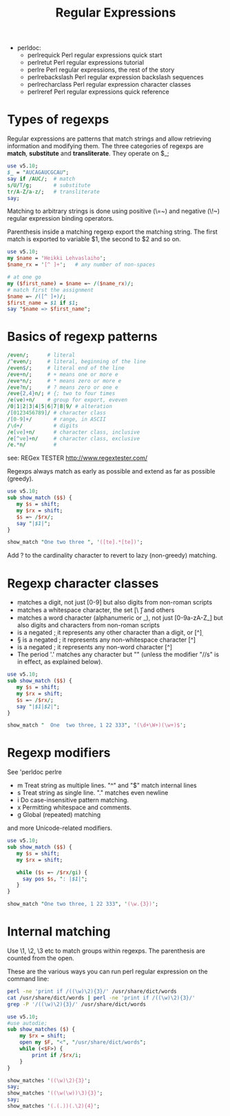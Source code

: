 #+TITLE:  Regular Expressions

- perldoc:
  - perlrequick		Perl regular expressions quick start
  - perlretut		Perl regular expressions tutorial
  - perlre		Perl regular expressions, the rest of the story
  - perlrebackslash	Perl regular expression backslash sequences
  - perlrecharclass	Perl regular expression character classes
  - perlreref		Perl regular expressions quick reference


* Types of regexps

Regular expressions are patterns that match strings and allow retrieving
information and modifying them. The three categories of regexps are
*match*, *substitute* and *transliterate*. They operate on $_;

#+HEADERS: :results output :exports both :shebang "#!/usr/bin/env perl"
#+BEGIN_SRC perl :tangle yes
  use v5.10;
  $_ = "AUCAGAUCGCAU";
  say if /AUC/;  # match
  s/U/T/g;       # substitute
  tr/A-Z/a-z/;   # transliterate
  say;
#+END_SRC

#+RESULTS:
: AUCAGAUCGCAU
: atcagatcgcat

Matching to arbitrary strings is done using positive (\=~) and
negative (\!~) regular expression binding operators.

Parenthesis inside a matching regexp export the matching string. The
first match is exported to variable $1, the second to $2 and so on.

#+HEADERS: :results output :exports both :shebang "#!/usr/bin/env perl"
#+BEGIN_SRC perl :tangle yes
  use v5.10;
  my $name = 'Heikki Lehvaslaiho';
  $name_rx = '[^ ]+';   # any number of non-spaces
  
  # at one go
  my ($first_name) = $name =~ /($name_rx)/;
  # match first the assignment
  $name =~ /([^ ]+)/;
  $first_name = $1 if $1;
  say "$name => $first_name";
#+END_SRC

#+RESULTS:
: Heikki Lehvaslaiho => Heikki

* Basics of regexp patterns


#+HEADERS: :results output :exports both :shebang "#!/usr/bin/env perl"
#+BEGIN_SRC perl :tangle yes
  /even/;      # literal
  /^even/;     # literal, beginning of the line
  /even$/;     # literal end of the line
  /eve+n/;     # + means one or more e
  /eve*n/;     # * means zero or more e
  /eve?n/;     # ? means zero or one e
  /eve{2,4}n/; # {; two to four times
  /e(ve)+n/    # group for export, eveven
  /0|1|2|3|4|5|6|7|8|9/ # alteration
  /[0123456789]/ # character class
  /[0-9]+/       # range, in ASCII
  /\d+/          # digits
  /e[ve]+n/      # character class, inclusive
  /e[^ve]+n/     # character class, exclusive
  /e.*n/         #
#+END_SRC

see: REGex TESTER http://www.regextester.com/

Regexps always match as early as possible and extend as far as
possible (greedy).

#+HEADERS: :results output :exports both :shebang "#!/usr/bin/env perl"
#+BEGIN_SRC perl :tangle show_match.pl
use v5.10;
sub show_match ($$) {
   my $s = shift;
   my $rx = shift;
   $s =~ /$rx/;
   say "|$1|";
}

show_match "One two three ", '([te].*[te])';

#+END_SRC

#+RESULTS:
: |e two three|

Add ? to the cardinality character to revert to lazy (non-greedy) matching.

* Regexp character classes


- \d matches a digit, not just [0-9] but also digits from non-roman
   scripts
- \s matches a whitespace character, the set [\ \t\r\n\f] and others
- \w matches a word character (alphanumeric or _), not just
  [0-9a-zA-Z_] but also digits and characters from non-roman scripts
- \D is a negated \d; it represents any other character than a digit,
  or [^\d]
- \S is a negated \s; it represents any non-whitespace character [^\s]
- \W is a negated \w; it represents any non-word character [^\w]
- The period '.' matches any character but "\n" (unless the modifier
  "//s" is in effect, as explained below).


#+HEADERS: :results output :exports both :shebang "#!/usr/bin/env perl"
#+BEGIN_SRC perl :tangle show_match2.pl
use v5.10;
sub show_match ($$) {
   my $s = shift;
   my $rx = shift;
   $s =~ /$rx/;
   say "|$1|$2|";
}

show_match "  One  two three, 1 22 333", '(\d+\W+)(\w+)$';

#+END_SRC

#+RESULTS:
: |22 |333|

* Regexp modifiers

See 'perldoc perlre

-  m   Treat string as multiple lines. "^" and "$" match internal lines
-  s   Treat string as single line. "." matches even newline
-  i   Do case-insensitive pattern matching.
-  x   Permitting whitespace and comments.
-  g   Global (repeated) matching

and more Unicode-related modifiers.

#+HEADERS: :results output :exports both :shebang "#!/usr/bin/env perl"
#+BEGIN_SRC perl :tangle show_match2.pl
use v5.10;
sub show_match ($$) {
   my $s = shift;
   my $rx = shift;

   while ($s =~ /$rx/gi) {
     say pos $s, ": |$1|";
   }
}

show_match "One two three, 1 22 333", '(\w.{3})';

#+END_SRC

#+RESULTS:
: 4: |One |
: 8: |two |
: 12: |thre|
: 16: |e, 1|
: 21: |22 3|

* Internal matching

Use \1, \2, \3 etc to match groups within regexps. The parenthesis are
counted from the open.


These are the various ways you can run perl regular expression on the
command line:

#+BEGIN_SRC sh :tangle no
  perl -ne 'print if /((\w)\2){3}/' /usr/share/dict/words
  cat /usr/share/dict/words | perl -ne 'print if /((\w)\2){3}/'
  grep -P '/((\w)\2){3}/' /usr/share/dict/words
#+END_SRC


#+HEADERS: :results output :exports both :shebang "#!/usr/bin/env perl"
#+BEGIN_SRC perl :tangle dict_words.pl
  use v5.10;
  #use autodie;
  sub show_matches ($) {
      my $rx = shift;
      open my $F, "<", "/usr/share/dict/words";
      while (<$F>) {
          print if /$rx/i;
      }
  }
    
  show_matches '((\w)\2){3}';
  say;
  show_matches '((\w(\w))\3){3}';
  say;
  show_matches '(.(.))(.\2){4}';
#+END_SRC

#+RESULTS:
#+begin_example
bookkeeper
bookkeeper's
bookkeepers
bookkeeping
bookkeeping's

McConnell
McConnell's
Mississippi
Mississippi's
Mississippian
Mississippians
barrenness
barrenness's
noncommittally
rottenness
suddenness
suddenness's
sullenness
sullenness's

Guadalajara
Guadalajara's
divisibility
divisibility's
indivisibility
indivisibility's
#+end_example

